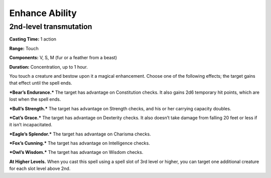 
.. _srd:enhance-ability:

Enhance Ability
-------------------------------------------------------------

2nd-level transmutation
^^^^^^^^^^^^^^^^^^^^^^^

**Casting Time:** 1 action

**Range:** Touch

**Components:** V, S, M (fur or a feather from a beast)

**Duration:** Concentration, up to 1 hour.

You touch a creature and bestow upon it a magical enhancement. Choose
one of the following effects; the target gains that effect until the
spell ends.

***Bear’s Endurance.*** The target has advantage on Constitution checks.
It also gains 2d6 temporary hit points, which are lost when the spell
ends.

***Bull’s Strength.*** The target has advantage on Strength checks, and
his or her carrying capacity doubles.

***Cat’s Grace.*** The target has advantage on Dexterity checks. It also
doesn’t take damage from falling 20 feet or less if it isn’t
incapacitated.

***Eagle’s Splendor.*** The target has advantage on Charisma checks.

***Fox’s Cunning.*** The target has advantage on Intelligence checks.

***Owl’s Wisdom.*** The target has advantage on Wisdom checks.

**At Higher Levels.** When you cast this spell using a spell slot of 3rd
level or higher, you can target one additional creature for each slot
level above 2nd.
